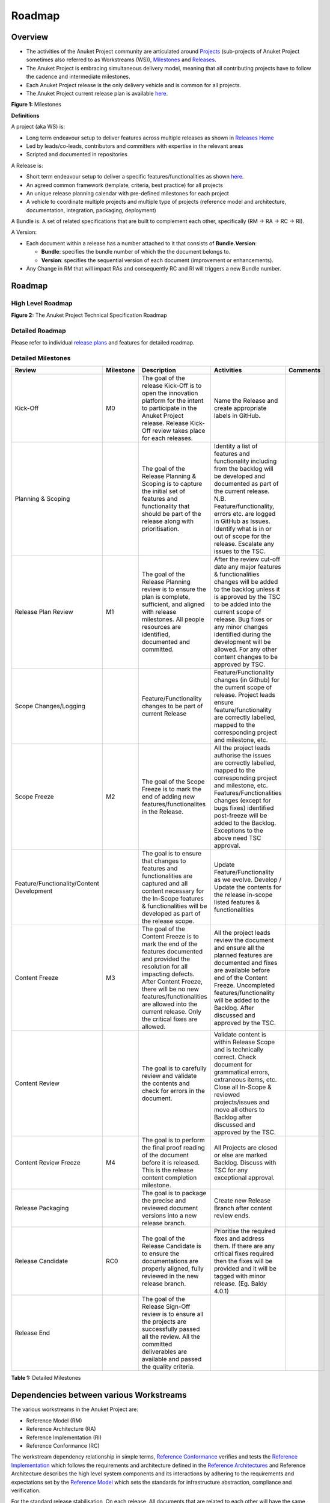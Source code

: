 Roadmap
=======

Overview
--------

-  The activities of the Anuket Project community are articulated around `Projects <#project>`__ (sub-projects of Anuket Project sometimes also referred to as Workstreams (WS)), `Milestones <#milestones>`__ and `Releases <#release>`__.
-  The Anuket Project is embracing simultaneous delivery model, meaning that all contributing projects have to follow the cadence and intermediate milestones.
-  Each Anuket Project release is the only delivery vehicle and is common for all projects.
-  The Anuket Project current release plan is available `here <https://wiki.anuket.io/display/HOME/Releases>`__.

.. image:: ./figures/Release-Lifecycle.png
   :alt: "Figure 1: Milestones"

**Figure 1:** Milestones

**Definitions**

A project (aka WS) is:

-  Long term endeavour setup to deliver features across multiple releases as shown in `Releases Home <https://wiki.anuket.io/display/HOME/Releases+Home>`__
-  Led by leads/co-leads, contributors and committers with expertise in the relevant areas
-  Scripted and documented in repositories

A Release is:

-  Short term endeavour setup to deliver a specific features/functionalities as shown `here <https://wiki.anuket.io/display/HOME/Releases>`__.
-  An agreed common framework (template, criteria, best practice) for all projects
-  An unique release planning calendar with pre-defined milestones for each project
-  A vehicle to coordinate multiple projects and multiple type of projects (reference model and architecture, documentation, integration, packaging, deployment)

A Bundle is: A set of related specifications that are built to complement each other, specifically (RM -> RA -> RC -> RI).

A Version:

-  Each document within a release has a number attached to it that consists of **Bundle.Version**:

   -  **Bundle**: specifies the bundle number of which the the document belongs to.
   -  **Version**: specifies the sequential version of each document (improvement or enhancements).

-  Any Change in RM that will impact RAs and consequently RC and RI will triggers a new Bundle number.

.. _roadmap-1:

Roadmap
-------

High Level Roadmap
~~~~~~~~~~~~~~~~~~

.. image:: ./figures/cntt_roadmap.png
   :alt: "Figure 2: The Anuket Project Technical Specification Roadmap"

**Figure 2:** The Anuket Project Technical Specification Roadmap

Detailed Roadmap
~~~~~~~~~~~~~~~~

Please refer to individual `release plans <https://wiki.anuket.io/display/HOME/Releases>`__ and features for detailed roadmap.

.. _milestones:

Detailed Milestones
~~~~~~~~~~~~~~~~~~~

========================================= ========= ================================================================================================================================================================================================================================================================================== ============================================================================================================================================================================================================================================================================================================================== ========
Review                                    Milestone Description                                                                                                                                                                                                                                                                        Activities                                                                                                                                                                                                                                                                                                                     Comments
========================================= ========= ================================================================================================================================================================================================================================================================================== ============================================================================================================================================================================================================================================================================================================================== ========
Kick-Off                                  M0        The goal of the release Kick-Off is to open the innovation platform for the intent to participate in the Anuket Project release. Release Kick-Off review takes place for each releases.                                                                                            Name the Release and create appropriate labels in GitHub.                                                                                                                                                                                                                                                                     
Planning & Scoping                                  The goal of the Release Planning & Scoping is to capture the initial set of features and functionality that should be part of the release along with prioritisation.                                                                                                               Identity a list of features and functionality including from the backlog will be developed and documented as part of the current release. N.B. Feature/functionality, errors etc. are logged in GitHub as Issues. Identify what is in or out of scope for the release. Escalate any issues to the TSC.                        
Release Plan Review                       M1        The goal of the Release Planning review is to ensure the plan is complete, sufficient, and aligned with release milestones. All people resources are identified, documented and committed.                                                                                         After the review cut-off date any major features & functionalities changes will be added to the backlog unless it is approved by the TSC to be added into the current scope of release. Bug fixes or any minor changes identified during the development will be allowed. For any other content changes to be approved by TSC.
Scope Changes/Logging                               Feature/Functionality changes to be part of current Release                                                                                                                                                                                                                        Feature/Functionality changes (in Github) for the current scope of release. Project leads ensure feature/functionality are correctly labelled, mapped to the corresponding project and milestone, etc.                                                                                                                        
Scope Freeze                              M2        The goal of the Scope Freeze is to mark the end of adding new features/functionalites in the Release.                                                                                                                                                                              All the project leads authorise the issues are correctly labelled, mapped to the corresponding project and milestone, etc. Features/Functionalities changes (except for bugs fixes) identified post-freeze will be added to the Backlog. Exceptions to the above need TSC approval.                                           
Feature/Functionality/Content Development           The goal is to ensure that changes to features and functionalities are captured and all content necessary for the In-Scope features & functionalities will be developed as part of the release scope.                                                                              Update Feature/Functionality as we evolve. Develop / Update the contents for the release in-scope listed features & functionalities                                                                                                                                                                                           
Content Freeze                            M3        The goal of the Content Freeze is to mark the end of the features documented and provided the resolution for all impacting defects. After Content Freeze, there will be no new features/functionalities are allowed into the current release. Only the critical fixes are allowed. All the project leads review the document and ensure all the planned features are documented and fixes are available before end of the Content Freeze. Uncompleted features/functionality will be added to the Backlog. After discussed and approved by the TSC.                                                              
Content Review                                      The goal is to carefully review and validate the contents and check for errors in the document.                                                                                                                                                                                    Validate content is within Release Scope and is technically correct. Check document for grammatical errors, extraneous items, etc. Close all In-Scope & reviewed projects/issues and move all others to Backlog after discussed and approved by the TSC.                                                                      
Content Review Freeze                     M4        The goal is to perform the final proof reading of the document before it is released. This is the release content completion milestone.                                                                                                                                            All Projects are closed or else are marked Backlog. Discuss with TSC for any exceptional approval.                                                                                                                                                                                                                            
Release Packaging                                   The goal is to package the precise and reviewed document versions into a new release branch.                                                                                                                                                                                       Create new Release Branch after content review ends.                                                                                                                                                                                                                                                                          
Release Candidate                         RC0       The goal of the Release Candidate is to ensure the documentations are properly aligned, fully reviewed in the new release branch.                                                                                                                                                  Prioritise the required fixes and address them. If there are any critical fixes required then the fixes will be provided and it will be tagged with minor release. (Eg. Baldy 4.0.1)                                                                                                                                          
Release End                                         The goal of the Release Sign-Off review is to ensure all the projects are successfully passed all the review. All the committed deliverables are available and passed the quality criteria.                                                                                                                                                                                                                                                                                                                                                                                                                      
========================================= ========= ================================================================================================================================================================================================================================================================================== ============================================================================================================================================================================================================================================================================================================================== ========

**Table 1:** Detailed Milestones

Dependencies between various Workstreams
----------------------------------------

The various workstreams in the Anuket Project are:

-  Reference Model (RM)
-  Reference Architecture (RA)
-  Reference Implementation (RI)
-  Reference Conformance (RC)

The workstream dependency relationship in simple terms, `Reference Conformance <../ref_cert>`__ verifies and tests the `Reference Implementation <../ref_impl>`__ which follows the requirements and architecture defined in the `Reference Architectures <../ref_arch>`__ and Reference Architecture describes the high level system components and its interactions by adhering to the requirements and expectations set by the `Reference Model <../ref_model>`__ which sets the standards for infrastructure abstraction, compliance and verification.

For the standard release stabilisation, On each release, All documents that are related to each other will have the same **main** version number as shown in the Figure 3.

There are two different tracks in the Anuket Project:

-  Virtualised workloads, deployed on OpenStack
-  Cloud Native workloads, deployed on Kubernetes

Each track follows the industry driven standards in the Reference Model as depicted in the below diagram.

.. image:: ./figures/tech_ws_dependencies.png
   :alt: "Figure 3: Anuket Project WS Dependencies"

**Figure 3:** Anuket Project WS Dependencies

Dependencies with Industry Communities
--------------------------------------

The Anuket Project is collaboratively working with other standard bodies and open source communities such as:

-  CNCF
-  ETSI ISG NFV
-  ETSI ISG MEC
-  MEF
-  ONAP
-  OpenInfra OpenStack
-  Telecom Infra Project (TIP)
-  XGVELA

